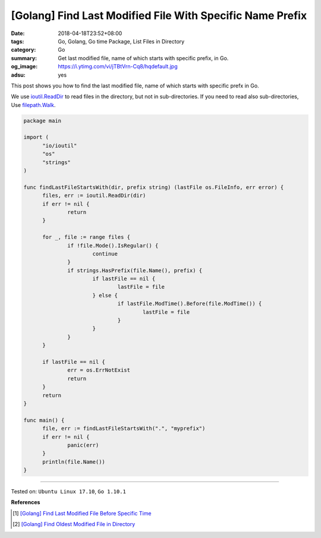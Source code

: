 [Golang] Find Last Modified File With Specific Name Prefix
##########################################################

:date: 2018-04-18T23:52+08:00
:tags: Go, Golang, Go time Package, List Files in Directory
:category: Go
:summary: Get last modified file, name of which starts with specific prefix,
          in Go.
:og_image: https://i.ytimg.com/vi/jTBtVrn-Cq8/hqdefault.jpg
:adsu: yes


This post shows you how to find the last modified file, name of which starts
with specific prefx in Go.

We use `ioutil.ReadDir`_ to read files in the directory, but not in
sub-directories. If you need to read also sub-directories, Use `filepath.Walk`_.

.. code-block:: go

  package main

  import (
  	"io/ioutil"
  	"os"
  	"strings"
  )

  func findLastFileStartsWith(dir, prefix string) (lastFile os.FileInfo, err error) {
  	files, err := ioutil.ReadDir(dir)
  	if err != nil {
  		return
  	}

  	for _, file := range files {
  		if !file.Mode().IsRegular() {
  			continue
  		}
  		if strings.HasPrefix(file.Name(), prefix) {
  			if lastFile == nil {
  				lastFile = file
  			} else {
  				if lastFile.ModTime().Before(file.ModTime()) {
  					lastFile = file
  				}
  			}
  		}
  	}

  	if lastFile == nil {
  		err = os.ErrNotExist
  		return
  	}
  	return
  }

  func main() {
  	file, err := findLastFileStartsWith(".", "myprefix")
  	if err != nil {
  		panic(err)
  	}
  	println(file.Name())
  }

.. adsu:: 2

----

Tested on: ``Ubuntu Linux 17.10``, ``Go 1.10.1``

**References**

.. [1] `[Golang] Find Last Modified File Before Specific Time <{filename}/articles/2018/04/06/go-get-last-modified-file-before-specific-time%en.rst>`_
.. [2] `[Golang] Find Oldest Modified File in Directory <{filename}/articles/2018/04/11/go-get-oldest-modified-file-in-directory%en.rst>`_

.. _ioutil.ReadDir: https://golang.org/pkg/io/ioutil/#ReadDir
.. _filepath.Walk: https://golang.org/pkg/path/filepath/#Walk
